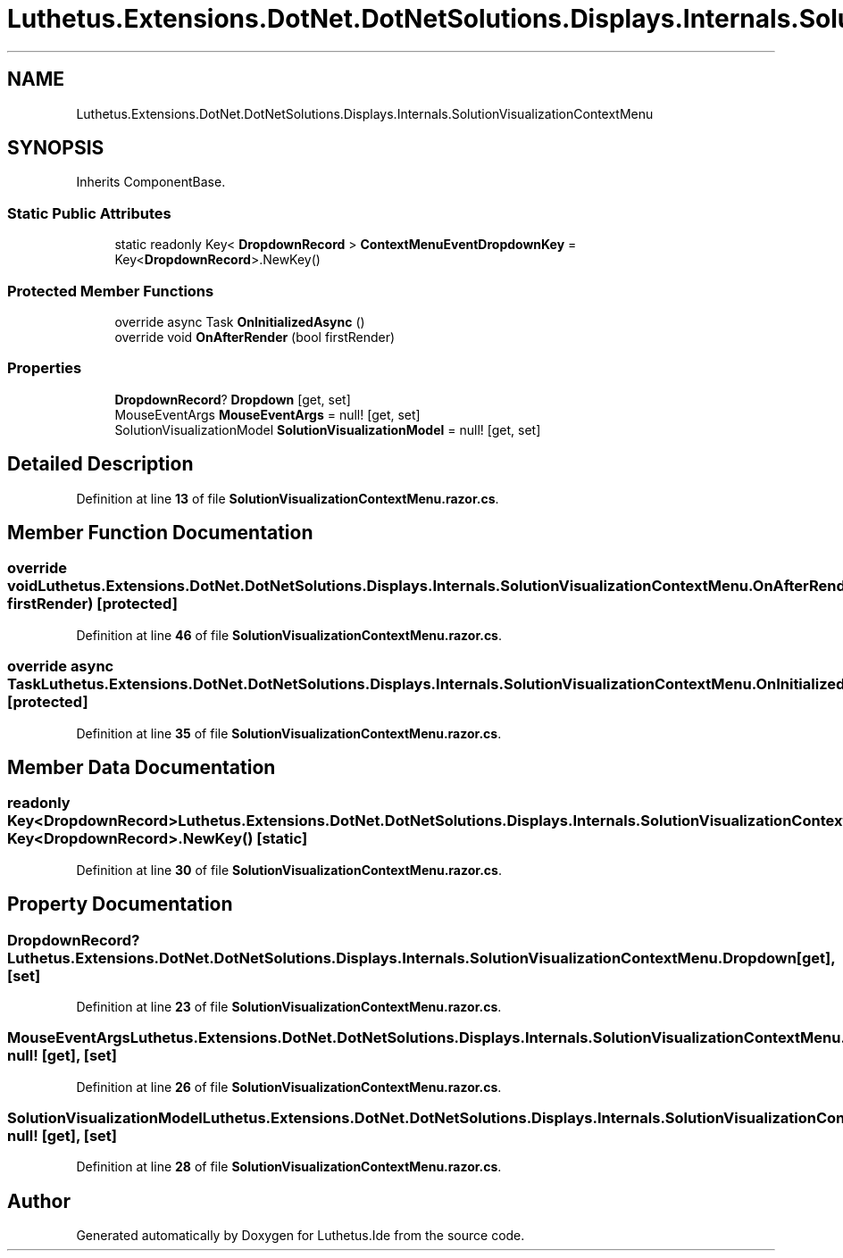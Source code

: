 .TH "Luthetus.Extensions.DotNet.DotNetSolutions.Displays.Internals.SolutionVisualizationContextMenu" 3 "Version 1.0.0" "Luthetus.Ide" \" -*- nroff -*-
.ad l
.nh
.SH NAME
Luthetus.Extensions.DotNet.DotNetSolutions.Displays.Internals.SolutionVisualizationContextMenu
.SH SYNOPSIS
.br
.PP
.PP
Inherits ComponentBase\&.
.SS "Static Public Attributes"

.in +1c
.ti -1c
.RI "static readonly Key< \fBDropdownRecord\fP > \fBContextMenuEventDropdownKey\fP = Key<\fBDropdownRecord\fP>\&.NewKey()"
.br
.in -1c
.SS "Protected Member Functions"

.in +1c
.ti -1c
.RI "override async Task \fBOnInitializedAsync\fP ()"
.br
.ti -1c
.RI "override void \fBOnAfterRender\fP (bool firstRender)"
.br
.in -1c
.SS "Properties"

.in +1c
.ti -1c
.RI "\fBDropdownRecord\fP? \fBDropdown\fP\fR [get, set]\fP"
.br
.ti -1c
.RI "MouseEventArgs \fBMouseEventArgs\fP = null!\fR [get, set]\fP"
.br
.ti -1c
.RI "SolutionVisualizationModel \fBSolutionVisualizationModel\fP = null!\fR [get, set]\fP"
.br
.in -1c
.SH "Detailed Description"
.PP 
Definition at line \fB13\fP of file \fBSolutionVisualizationContextMenu\&.razor\&.cs\fP\&.
.SH "Member Function Documentation"
.PP 
.SS "override void Luthetus\&.Extensions\&.DotNet\&.DotNetSolutions\&.Displays\&.Internals\&.SolutionVisualizationContextMenu\&.OnAfterRender (bool firstRender)\fR [protected]\fP"

.PP
Definition at line \fB46\fP of file \fBSolutionVisualizationContextMenu\&.razor\&.cs\fP\&.
.SS "override async Task Luthetus\&.Extensions\&.DotNet\&.DotNetSolutions\&.Displays\&.Internals\&.SolutionVisualizationContextMenu\&.OnInitializedAsync ()\fR [protected]\fP"

.PP
Definition at line \fB35\fP of file \fBSolutionVisualizationContextMenu\&.razor\&.cs\fP\&.
.SH "Member Data Documentation"
.PP 
.SS "readonly Key<\fBDropdownRecord\fP> Luthetus\&.Extensions\&.DotNet\&.DotNetSolutions\&.Displays\&.Internals\&.SolutionVisualizationContextMenu\&.ContextMenuEventDropdownKey = Key<\fBDropdownRecord\fP>\&.NewKey()\fR [static]\fP"

.PP
Definition at line \fB30\fP of file \fBSolutionVisualizationContextMenu\&.razor\&.cs\fP\&.
.SH "Property Documentation"
.PP 
.SS "\fBDropdownRecord\fP? Luthetus\&.Extensions\&.DotNet\&.DotNetSolutions\&.Displays\&.Internals\&.SolutionVisualizationContextMenu\&.Dropdown\fR [get]\fP, \fR [set]\fP"

.PP
Definition at line \fB23\fP of file \fBSolutionVisualizationContextMenu\&.razor\&.cs\fP\&.
.SS "MouseEventArgs Luthetus\&.Extensions\&.DotNet\&.DotNetSolutions\&.Displays\&.Internals\&.SolutionVisualizationContextMenu\&.MouseEventArgs = null!\fR [get]\fP, \fR [set]\fP"

.PP
Definition at line \fB26\fP of file \fBSolutionVisualizationContextMenu\&.razor\&.cs\fP\&.
.SS "SolutionVisualizationModel Luthetus\&.Extensions\&.DotNet\&.DotNetSolutions\&.Displays\&.Internals\&.SolutionVisualizationContextMenu\&.SolutionVisualizationModel = null!\fR [get]\fP, \fR [set]\fP"

.PP
Definition at line \fB28\fP of file \fBSolutionVisualizationContextMenu\&.razor\&.cs\fP\&.

.SH "Author"
.PP 
Generated automatically by Doxygen for Luthetus\&.Ide from the source code\&.
